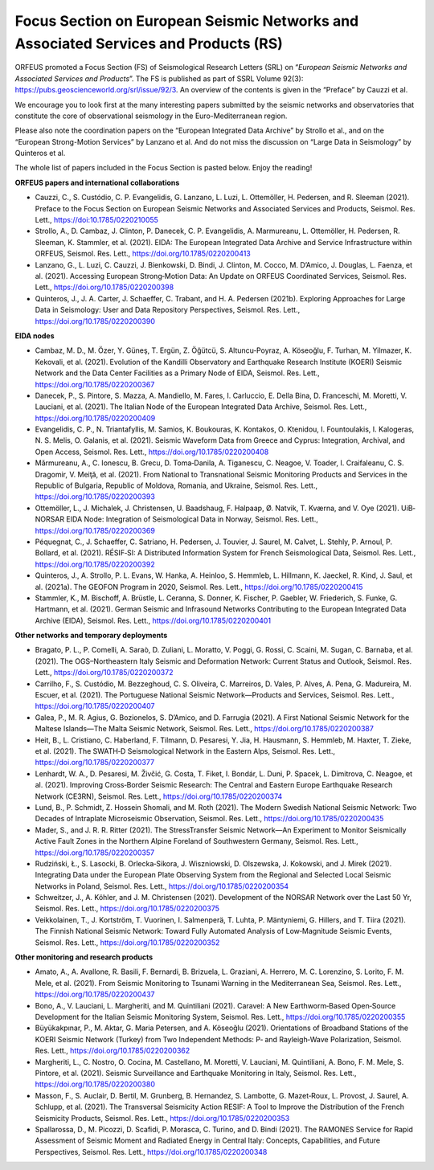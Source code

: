 Focus Section on European Seismic Networks and Associated Services and Products (RS)
=====================================================================================

ORFEUS promoted a Focus Section (FS) of Seismological Research Letters (SRL) on “*European Seismic Networks and Associated Services and Products*”. The FS is published as part of SSRL Volume 92(3): https://pubs.geoscienceworld.org/srl/issue/92/3. 
An overview of the contents is given in the “Preface” by Cauzzi et al.

We encourage you to look first at the many interesting papers submitted by the seismic networks and observatories that constitute the core of observational seismology in the Euro-Mediterranean region.

Please also note the coordination papers on the “European Integrated Data Archive” by Strollo et al., and on the “European Strong-Motion Services” by Lanzano et al. And do not miss the discussion on “Large Data in Seismology” by Quinteros et al.

The whole list of papers included in the Focus Section is pasted below. Enjoy the reading!

**ORFEUS papers and international collaborations**

* Cauzzi, C., S. Custódio, C. P. Evangelidis, G. Lanzano, L. Luzi, L. Ottemöller, H. Pedersen, and R. Sleeman (2021). Preface to the Focus Section on European Seismic Networks and Associated Services and Products, Seismol. Res. Lett., https://doi:10.1785/0220210055 
* Strollo, A., D. Cambaz, J. Clinton, P. Danecek, C. P. Evangelidis, A. Marmureanu, L. Ottemöller, H. Pedersen, R. Sleeman, K. Stammler, et al. (2021). EIDA: The European Integrated Data Archive and Service Infrastructure within ORFEUS, Seismol. Res. Lett., https://doi.org/10.1785/0220200413 
* Lanzano, G., L. Luzi, C. Cauzzi, J. Bienkowski, D. Bindi, J. Clinton, M. Cocco, M. D’Amico, J. Douglas, L. Faenza, et al. (2021). Accessing European Strong‐Motion Data: An Update on ORFEUS Coordinated Services, Seismol. Res. Lett., https://doi.org/10.1785/0220200398  
* Quinteros, J., J. A. Carter, J. Schaeffer, C. Trabant, and H. A. Pedersen (2021b). Exploring Approaches for Large Data in Seismology: User and Data Repository Perspectives, Seismol. Res. Lett., https://doi.org/10.1785/0220200390 

**EIDA nodes**

* Cambaz, M. D., M. Özer, Y. Güneş, T. Ergün, Z. Öğütcü, S. Altuncu‐Poyraz, A. Köseoğlu, F. Turhan, M. Yilmazer, K. Kekovali, et al. (2021). Evolution of the Kandilli Observatory and Earthquake Research Institute (KOERI) Seismic Network and the Data Center Facilities as a Primary Node of EIDA, Seismol. Res. Lett., https://doi.org/10.1785/0220200367 
* Danecek, P., S. Pintore, S. Mazza, A. Mandiello, M. Fares, I. Carluccio, E. Della Bina, D. Franceschi, M. Moretti, V. Lauciani, et al. (2021). The Italian Node of the European Integrated Data Archive, Seismol. Res. Lett., https://doi.org/10.1785/0220200409 
* Evangelidis, C. P., N. Triantafyllis, M. Samios, K. Boukouras, K. Kontakos, O. Ktenidou, I. Fountoulakis, I. Kalogeras, N. S. Melis, O. Galanis, et al. (2021). Seismic Waveform Data from Greece and Cyprus: Integration, Archival, and Open Access, Seismol. Res. Lett., https://doi.org/10.1785/0220200408 
* Mărmureanu, A., C. Ionescu, B. Grecu, D. Toma‐Danila, A. Tiganescu, C. Neagoe, V. Toader, I. Craifaleanu, C. S. Dragomir, V. Meiţă, et al. (2021). From National to Transnational Seismic Monitoring Products and Services in the Republic of Bulgaria, Republic of Moldova, Romania, and Ukraine, Seismol. Res. Lett., https://doi.org/10.1785/0220200393 
* Ottemöller, L., J. Michalek, J. Christensen, U. Baadshaug, F. Halpaap, Ø. Natvik, T. Kværna, and V. Oye (2021). UiB‐NORSAR EIDA Node: Integration of Seismological Data in Norway, Seismol. Res. Lett., https://doi.org/10.1785/0220200369 
* Péquegnat, C., J. Schaeffer, C. Satriano, H. Pedersen, J. Touvier, J. Saurel, M. Calvet, L. Stehly, P. Arnoul, P. Bollard, et al. (2021). RÉSIF‐SI: A Distributed Information System for French Seismological Data, Seismol. Res. Lett., https://doi.org/10.1785/0220200392 
* Quinteros, J., A. Strollo, P. L. Evans, W. Hanka, A. Heinloo, S. Hemmleb, L. Hillmann, K. Jaeckel, R. Kind, J. Saul, et al. (2021a). The GEOFON Program in 2020, Seismol. Res. Lett., https://doi.org/10.1785/0220200415 
* Stammler, K., M. Bischoff, A. Brüstle, L. Ceranna, S. Donner, K. Fischer, P. Gaebler, W. Friederich, S. Funke, G. Hartmann, et al. (2021). German Seismic and Infrasound Networks Contributing to the European Integrated Data Archive (EIDA), Seismol. Res. Lett., https://doi.org/10.1785/0220200401  

**Other networks and temporary deployments**

* Bragato, P. L., P. Comelli, A. Saraò, D. Zuliani, L. Moratto, V. Poggi, G. Rossi, C. Scaini, M. Sugan, C. Barnaba, et al. (2021). The OGS–Northeastern Italy Seismic and Deformation Network: Current Status and Outlook, Seismol. Res. Lett., https://doi.org/10.1785/0220200372  
* Carrilho, F., S. Custódio, M. Bezzeghoud, C. S. Oliveira, C. Marreiros, D. Vales, P. Alves, A. Pena, G. Madureira, M. Escuer, et al. (2021). The Portuguese National Seismic Network—Products and Services, Seismol. Res. Lett., https://doi.org/10.1785/0220200407 
* Galea, P., M. R. Agius, G. Bozionelos, S. D’Amico, and D. Farrugia (2021). A First National Seismic Network for the Maltese Islands—The Malta Seismic Network, Seismol. Res. Lett., https://doi.org/10.1785/0220200387 
* Heit, B., L. Cristiano, C. Haberland, F. Tilmann, D. Pesaresi, Y. Jia, H. Hausmann, S. Hemmleb, M. Haxter, T. Zieke, et al. (2021). The SWATH‐D Seismological Network in the Eastern Alps, Seismol. Res. Lett., https://doi.org/10.1785/0220200377 
* Lenhardt, W. A., D. Pesaresi, M. Živčić, G. Costa, T. Fiket, I. Bondár, L. Duni, P. Spacek, L. Dimitrova, C. Neagoe, et al. (2021). Improving Cross‐Border Seismic Research: The Central and Eastern Europe Earthquake Research Network (CE3RN), Seismol. Res. Lett., https://doi.org/10.1785/0220200374  
* Lund, B., P. Schmidt, Z. Hossein Shomali, and M. Roth (2021). The Modern Swedish National Seismic Network: Two Decades of Intraplate Microseismic Observation, Seismol. Res. Lett., https://doi.org/10.1785/0220200435 
* Mader, S., and J. R. R. Ritter (2021). The StressTransfer Seismic Network—An Experiment to Monitor Seismically Active Fault Zones in the Northern Alpine Foreland of Southwestern Germany, Seismol. Res. Lett., https://doi.org/10.1785/0220200357 
* Rudziński, Ł., S. Lasocki, B. Orlecka‐Sikora, J. Wiszniowski, D. Olszewska, J. Kokowski, and J. Mirek (2021). Integrating Data under the European Plate Observing System from the Regional and Selected Local Seismic Networks in Poland, Seismol. Res. Lett., https://doi.org/10.1785/0220200354 
* Schweitzer, J., A. Köhler, and J. M. Christensen (2021). Development of the NORSAR Network over the Last 50 Yr, Seismol. Res. Lett., https://doi.org/10.1785/0220200375 
* Veikkolainen, T., J. Kortström, T. Vuorinen, I. Salmenperä, T. Luhta, P. Mäntyniemi, G. Hillers, and T. Tiira (2021). The Finnish National Seismic Network: Toward Fully Automated Analysis of Low‐Magnitude Seismic Events, Seismol. Res. Lett., https://doi.org/10.1785/0220200352 

**Other monitoring and research products**

* Amato, A., A. Avallone, R. Basili, F. Bernardi, B. Brizuela, L. Graziani, A. Herrero, M. C. Lorenzino, S. Lorito, F. M. Mele, et al. (2021). From Seismic Monitoring to Tsunami Warning in the Mediterranean Sea, Seismol. Res. Lett., https://doi.org/10.1785/0220200437 
* Bono, A., V. Lauciani, L. Margheriti, and M. Quintiliani (2021). Caravel: A New Earthworm‐Based Open‐Source Development for the Italian Seismic Monitoring System, Seismol. Res. Lett., https://doi.org/10.1785/0220200355  
* Büyükakpınar, P., M. Aktar, G. Maria Petersen, and A. Köseoğlu (2021). Orientations of Broadband Stations of the KOERI Seismic Network (Turkey) from Two Independent Methods: P‐ and Rayleigh‐Wave Polarization, Seismol. Res. Lett., https://doi.org/10.1785/0220200362 
* Margheriti, L., C. Nostro, O. Cocina, M. Castellano, M. Moretti, V. Lauciani, M. Quintiliani, A. Bono, F. M. Mele, S. Pintore, et al. (2021). Seismic Surveillance and Earthquake Monitoring in Italy, Seismol. Res. Lett., https://doi.org/10.1785/0220200380 
* Masson, F., S. Auclair, D. Bertil, M. Grunberg, B. Hernandez, S. Lambotte, G. Mazet‐Roux, L. Provost, J. Saurel, A. Schlupp, et al. (2021). The Transversal Seismicity Action RESIF: A Tool to Improve the Distribution of the French Seismicity Products, Seismol. Res. Lett., https://doi.org/10.1785/0220200353 
* Spallarossa, D., M. Picozzi, D. Scafidi, P. Morasca, C. Turino, and D. Bindi (2021). The RAMONES Service for Rapid Assessment of Seismic Moment and Radiated Energy in Central Italy: Concepts, Capabilities, and Future Perspectives, Seismol. Res. Lett., https://doi.org/10.1785/0220200348 
